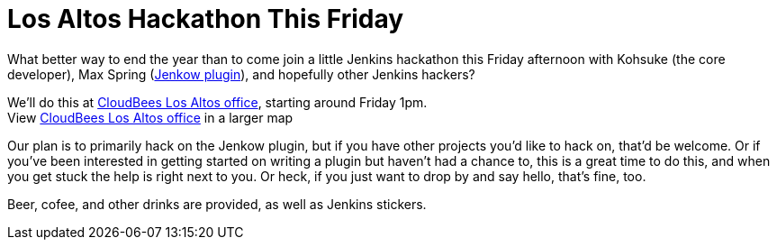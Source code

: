 = Los Altos Hackathon This Friday
:page-tags: development , meetup
:page-author: kohsuke

What better way to end the year than to come join a little Jenkins hackathon this Friday afternoon with Kohsuke (the core developer), Max Spring (https://wiki.jenkins.io/display/JENKINS/Jenkow+Plugin[Jenkow plugin]), and hopefully other Jenkins hackers? +

We'll do this at https://maps.google.com/maps/ms?msid=204997319446652334724.0004d13cfa1eb16f65a99&msa=0&ll=37.377281,-122.113874&spn=0.007656,0.00478[CloudBees Los Altos office], starting around Friday 1pm. +
[.small]#View https://maps.google.com/maps/ms?msid=204997319446652334724.0004d13cfa1eb16f65a99&msa=0&ie=UTF8&ll=37.377281,-122.113874&spn=0.007656,0.00478&t=h&source=embed[CloudBees Los Altos office] in a larger map# +

Our plan is to primarily hack on the Jenkow plugin, but if you have other projects you'd like to hack on, that'd be welcome. Or if you've been interested in getting started on writing a plugin but haven't had a chance to, this is a great time to do this, and when you get stuck the help is right next to you. Or heck, if you just want to drop by and say hello, that's fine, too. +

Beer, cofee, and other drinks are provided, as well as Jenkins stickers.
